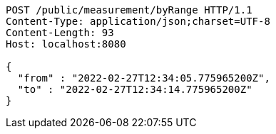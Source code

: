 [source,http,options="nowrap"]
----
POST /public/measurement/byRange HTTP/1.1
Content-Type: application/json;charset=UTF-8
Content-Length: 93
Host: localhost:8080

{
  "from" : "2022-02-27T12:34:05.775965200Z",
  "to" : "2022-02-27T12:34:14.775965200Z"
}
----
